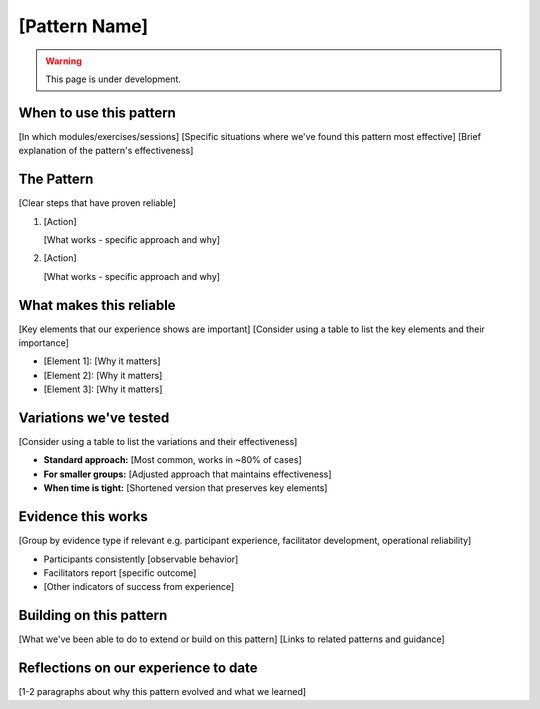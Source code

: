 ==============
[Pattern Name]
==============

.. tags:: patterns, [tags]

.. warning:: 
    This page is under development.


When to use this pattern
------------------------
[In which modules/exercises/sessions]
[Specific situations where we've found this pattern most effective]
[Brief explanation of the pattern's effectiveness]

The Pattern
-----------
[Clear steps that have proven reliable]

1. [Action]

   [What works - specific approach and why]

2. [Action]

   [What works - specific approach and why]

What makes this reliable
------------------------
[Key elements that our experience shows are important]
[Consider using a table to list the key elements and their importance]

- [Element 1]: [Why it matters]
- [Element 2]: [Why it matters]
- [Element 3]: [Why it matters]

Variations we've tested
-----------------------
[Consider using a table to list the variations and their effectiveness]

- **Standard approach:** [Most common, works in ~80% of cases]
- **For smaller groups:** [Adjusted approach that maintains effectiveness]
- **When time is tight:** [Shortened version that preserves key elements]

Evidence this works
-------------------

[Group by evidence type if relevant e.g. participant experience, facilitator development, operational reliability]

- Participants consistently [observable behavior]
- Facilitators report [specific outcome]
- [Other indicators of success from experience]

Building on this pattern
------------------------
[What we've been able to do to extend or build on this pattern]
[Links to related patterns and guidance]

Reflections on our experience to date
-------------------------------------
[1-2 paragraphs about why this pattern evolved and what we learned]